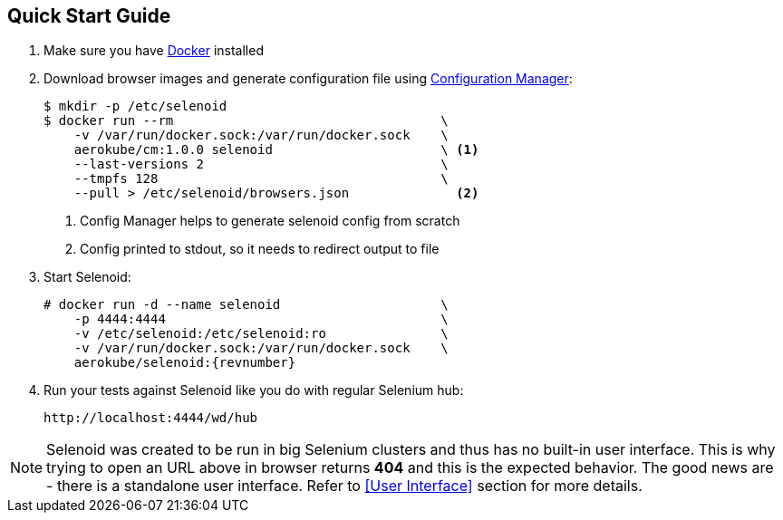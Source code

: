 == Quick Start Guide
. Make sure you have https://docs.docker.com/engine/installation/[Docker] installed
. Download browser images and generate configuration file using https://github.com/aerokube/cm[Configuration Manager]:
+
[source,bash,subs="attributes+"]
----
$ mkdir -p /etc/selenoid
$ docker run --rm                                   \
    -v /var/run/docker.sock:/var/run/docker.sock    \
    aerokube/cm:1.0.0 selenoid                      \ <1>
    --last-versions 2                               \
    --tmpfs 128                                     \
    --pull > /etc/selenoid/browsers.json              <2>
----
<1> Config Manager helps to generate selenoid config from scratch
<2> Config printed to stdout, so it needs to redirect output to file

. Start Selenoid:
+
[source,bash,subs="attributes+"]
----
# docker run -d --name selenoid                     \
    -p 4444:4444                                    \
    -v /etc/selenoid:/etc/selenoid:ro               \
    -v /var/run/docker.sock:/var/run/docker.sock    \
    aerokube/selenoid:{revnumber}
----

. Run your tests against Selenoid like you do with regular Selenium hub:
+
----
http://localhost:4444/wd/hub
----

NOTE: Selenoid was created to be run in big Selenium clusters and thus has no built-in user interface. This is why trying to open an URL above in browser returns *404* and this is the expected behavior. The good news are - there is a standalone user interface. Refer to <<User Interface>> section for more details.
